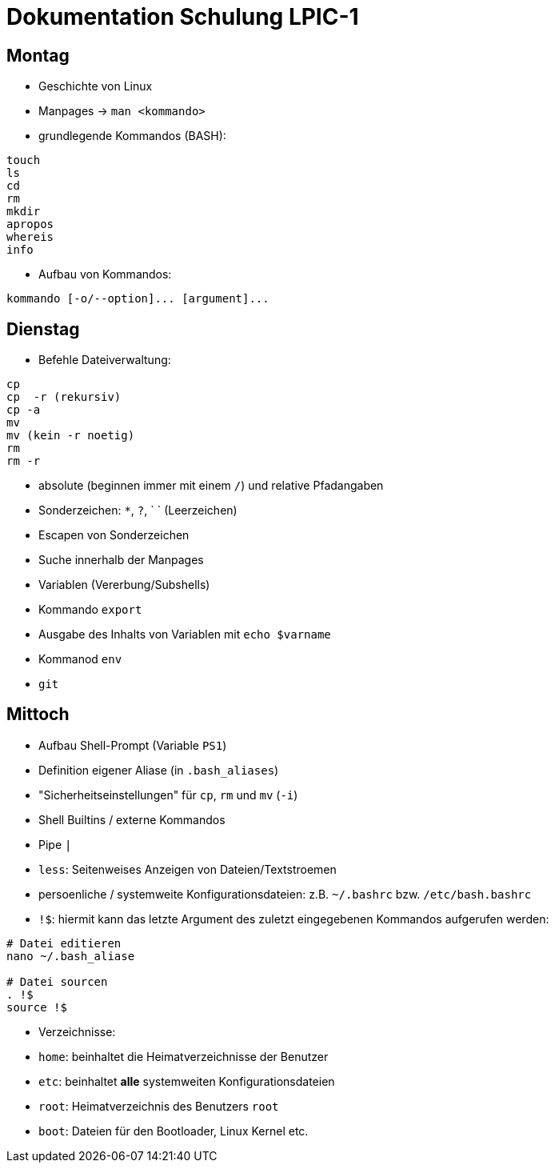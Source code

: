 # Dokumentation Schulung LPIC-1

## Montag

- Geschichte von Linux
- Manpages -> `man <kommando>` 
- grundlegende Kommandos (BASH):

---- 
touch
ls
cd
rm
mkdir
apropos
whereis
info
---- 

- Aufbau von Kommandos:

----
kommando [-o/--option]... [argument]...
----

## Dienstag

- Befehle Dateiverwaltung:
----
cp
cp  -r (rekursiv)
cp -a
mv
mv (kein -r noetig)
rm
rm -r
----

- absolute (beginnen immer mit einem `/`) und relative Pfadangaben
- Sonderzeichen: `*`, `?`, ` ` (Leerzeichen)
- Escapen von Sonderzeichen
- Suche innerhalb der Manpages
- Variablen (Vererbung/Subshells)
- Kommando `export`
- Ausgabe des Inhalts von Variablen mit `echo $varname`
- Kommanod `env`
- `git`

## Mittoch

- Aufbau Shell-Prompt (Variable `PS1`)
- Definition eigener Aliase (in `.bash_aliases`)
- "Sicherheitseinstellungen" für `cp`, `rm` und `mv` (`-i`)
- Shell Builtins / externe Kommandos
- Pipe `|`
- `less`: Seitenweises Anzeigen von Dateien/Textstroemen
- persoenliche / systemweite Konfigurationsdateien: z.B. `~/.bashrc` bzw. `/etc/bash.bashrc`
- `!$`: hiermit kann das letzte Argument des zuletzt eingegebenen Kommandos aufgerufen werden:

----
# Datei editieren
nano ~/.bash_aliase

# Datei sourcen
. !$
source !$
----

- Verzeichnisse: 
  - `home`: beinhaltet die Heimatverzeichnisse der Benutzer
  - `etc`: beinhaltet *alle* systemweiten Konfigurationsdateien
  - `root`: Heimatverzeichnis des Benutzers `root`
  - `boot`: Dateien für den Bootloader, Linux Kernel etc.













